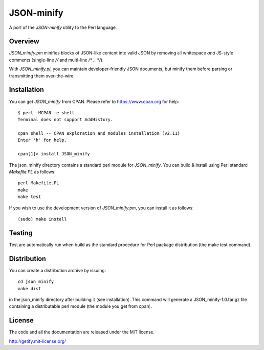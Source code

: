 JSON-minify
============

A port of the `JSON-minify` utility to the Perl language.

Overview
--------

`JSON_minify.pm` minifies blocks of JSON-like content into valid JSON by removing
all whitespace *and* JS-style comments (single-line `//` and multi-line
`/* .. */`).

With `JSON_minify.pl`, you can maintain developer-friendly JSON documents, but
minify them before parsing or transmitting them over-the-wire.

Installation
------------

You can get `JSON_minify` from CPAN. Please refer to https://www.cpan.org for help::

     $ perl -MCPAN -e shell
     Terminal does not support AddHistory.
     
     cpan shell -- CPAN exploration and modules installation (v2.11)
     Enter 'h' for help.

     cpan[1]> install JSON_minify
        
The json_minify directory contains a standard perl module for `JSON_minify`.
You can build & install using Perl standard `Makefile.PL` as follows::

     perl Makefile.PL
     make
     make test

If you wish to use the development version of `JSON_minify.pm`, you can install it
as follows::

     (sudo) make install


Testing
-------

Test are automatically run when build as the standard procedure for Perl package
distribution (the make test command).


Distribution
------------

You can create a distribution archive by issuing::

  cd json_minify
  make dist
  
in the json_minify directory after building it (see installation).
This command will generate a JSON_minify-1.0.tar.gz file containing
a distributable perl module (the module you get from cpan).

License
-------

The code and all the documentation are released under the MIT license.

http://getify.mit-license.org/
